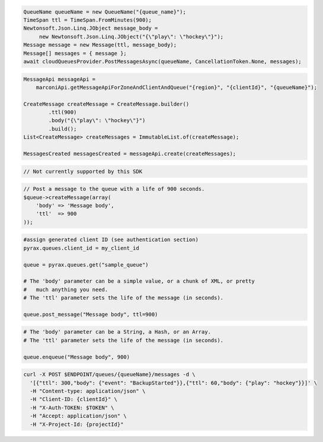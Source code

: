 .. code-block:: csharp

   QueueName queueName = new QueueName("{queue_name}");
   TimeSpan ttl = TimeSpan.FromMinutes(900);
   Newtonsoft.Json.Linq.JObject message_body = 
	new Newtonsoft.Json.Linq.JObject("{\"play\": \"hockey\"}");
   Message message = new Message(ttl, message_body);
   Message[] messages = { message };
   await cloudQueuesProvider.PostMessagesAsync(queueName, CancellationToken.None, messages);

.. code-block:: java

    MessageApi messageApi =
        marconiApi.getMessageApiForZoneAndClientAndQueue("{region}", "{clientId}", "{queueName}");

    CreateMessage createMessage = CreateMessage.builder()
            .ttl(900)
            .body("{\"play\": \"hockey\"}")
            .build();
    List<CreateMessage> createMessages = ImmutableList.of(createMessage);

    MessagesCreated messagesCreated = messageApi.create(createMessages);

.. code-block:: javascript

  // Not currently supported by this SDK

.. code-block:: php

  // Post a message to the queue with a life of 900 seconds.
  $queue->createMessage(array(
      'body' => 'Message body',
      'ttl'  => 900
  ));

.. code-block:: python

  #assign generated client ID (see authentication section)
  pyrax.queues.client_id = my_client_id

  queue = pyrax.queues.get("sample_queue")

  # The 'body' parameter can be a simple value, or a chunk of XML, or pretty
  #   much anything you need.
  # The 'ttl' parameter sets the life of the message (in seconds).

  queue.post_message("Message body", ttl=900)

.. code-block:: ruby

  # The 'body' parameter can be a String, a Hash, or an Array.
  # The 'ttl' parameter sets the life of the message (in seconds).

  queue.enqueue("Message body", 900)

.. code-block:: sh

  curl -X POST $ENDPOINT/queues/{queueName}/messages -d \
    '[{"ttl": 300,"body": {"event": "BackupStarted"}},{"ttl": 60,"body": {"play": "hockey"}}]' \
    -H "Content-type: application/json" \
    -H "Client-ID: {clientId}" \
    -H "X-Auth-TOKEN: $TOKEN" \
    -H "Accept: application/json" \
    -H "X-Project-Id: {projectId}"
